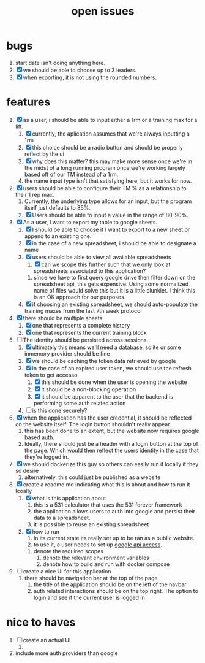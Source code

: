 #+Title: open issues
* bugs
1. start date isn't doing anything here.
2. [X] we should be able to choose up to 3 leaders.
3. [X] when exporting, it is not using the rounded numbers. 
* features
1. [X] as a user, i should be able to input either a 1rm or a training max for a lift.
   1. [X] currently, the aplication assumes that we're always inputting a 1rm
   2. [X] this choice should be a radio button and should be properly reflect by the ui
   3. [X] why does this matter? this may make more sense once we're in the midst of a long running program once we're working largely based off of our TM instead of a 1rm.
   4. the name input type isn't that satisfying here, but it works for now.
2. [X] users should be able to configure their TM % as a relationship to their 1 rep max.
   1. Currently, the underlying type allows for an input, but the program itself just defaults to 85%.
   2. [X] Users should be able to input a value in the range of 80-90%.
3. [X] As a user, I want to export my table to google sheets.
   1. [X] I should be able to choose if I want to export to a new sheet or append to an existing one.
   2. [X] in the case of a new spreadsheet, i should be able to designate a name
   3. [X] users should be able to view all available spreadsheets
      1. [X] can we scope this further such that we only look at spreadsheets associated to this application?
	 1. since we have to first query google drive then filter down on the spreadsheet api, this gets expensive. Using some normalized name of files would solve this but it is a little clunkier. I think this is an OK approach for our purposes.
   4. [X] if choosing an existing spreadsheet, we should auto-populate the training maxes from the last 7th week protocol
4. [X] there should be multiple sheets.
   1. [X] one that represents a complete history
   2. [X] one that represents the current training block
5. [-] The identity should be persisted across sessions.
   1. [X] ultimately this means we'll need a database. sqlite or some inmemory provider should be fine
   2. [X] we should be caching the token data retrieved by google
   3. [X] in the case of an expired user token, we should use the refresh token to get accesso
      1. [X] this should be done when the user is opening the website
      2. [X] it should be a non-blocking operation
      3. [X] it should be apparent to the user that the backend is performing some auth related action
   4. [ ] is this done securely?
6. [X] when the application has the user credential, it should be reflected on the website itself. The login button shouldn't really appear.
   1. this has  been done to an extent, but the website now requires google based auth.
   2. Ideally, there should just be a header with a login button at the top of the page. Which would then reflect the users identity in the case that they're logged in.
7. [X] we should dockerize this guy so others can easily run it locally if they so desire
   1. alternatively, this could just be published as a website
8. [X] create a readme.md indicating what this is about and how to run it lcoally
   1. [X] what is this application about
      1. this is a 531 calculator that uses the 531 forever framework
      2. the application allows users to auth into google and persist their data to a spreadsheet.
      3. it is possible to reuse an existing spreadsheet
   2. [X] how to run
      1. in its current state its really set up to be ran as a public website.
      2. to use it, a user needs to set up [[https://console.cloud.google.com][google api access]].
	 1. denote the required scopes
      3. denote the relevant environment variables
      4. denote how to build and run with docker compose
9. [ ] create a nice UI for this application
   1. there should be navigation bar at the top of the page
      1. the title of the application should be on the left of the navbar
      2. auth related interactions should be on the top right. The option to login and see if the current user is logged in
	 
* nice to haves
1. [ ] create an actual UI
   1.  

2. include more auth providers than google
